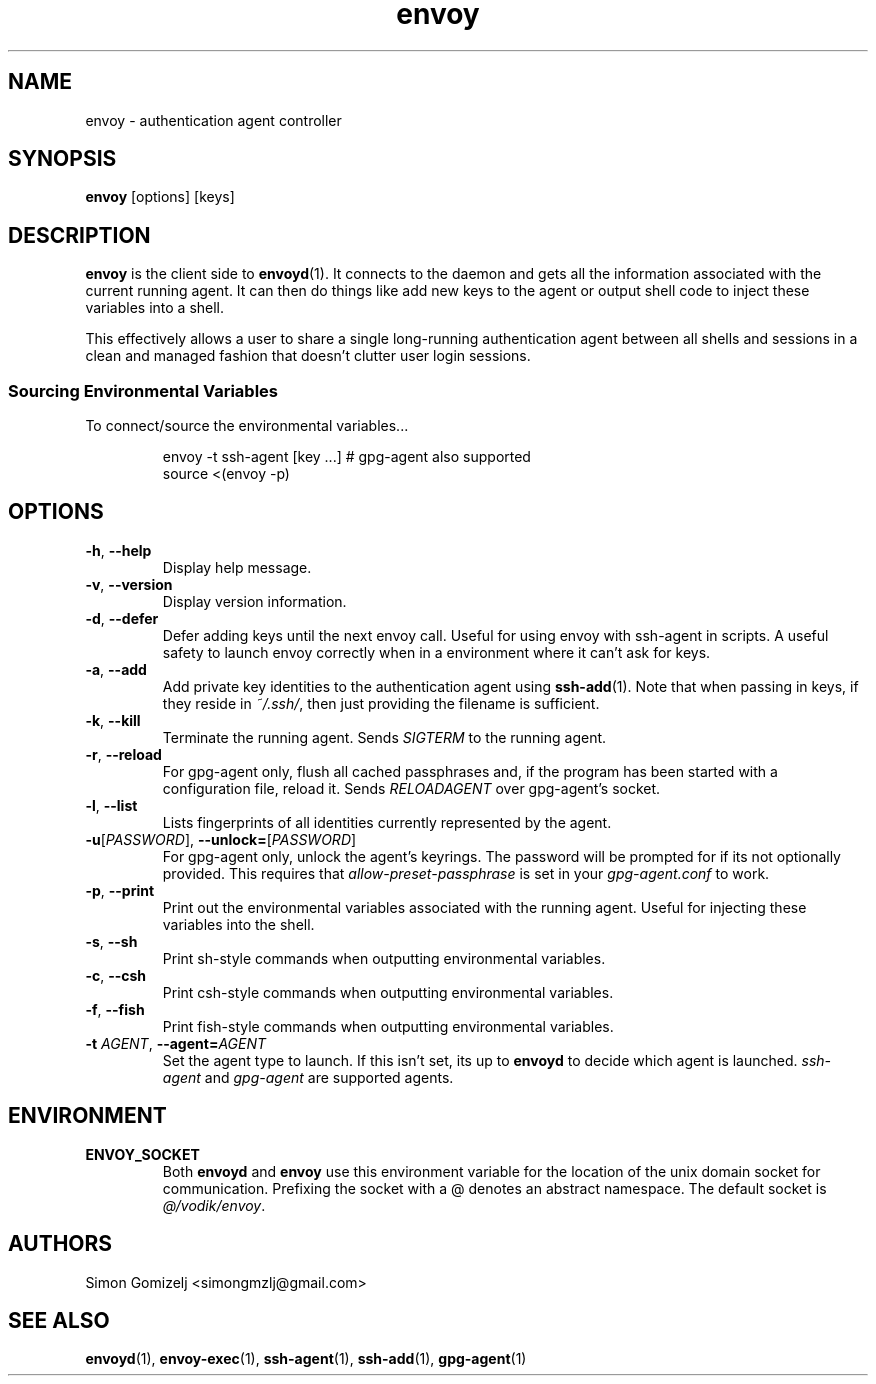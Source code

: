 .TH envoy "1" "July 27" "envoy" "User Commands"
.SH NAME
envoy \- authentication agent controller
.SH SYNOPSIS
\fBenvoy\fP [options] [keys]
.SH DESCRIPTION
\fBenvoy\fP is the client side to \fBenvoyd\fP(1). It connects to the
daemon and gets all the information associated with the current running
agent. It can then do things like add new keys to the agent or output
shell code to inject these variables into a shell.

This effectively allows a user to share a single long-running
authentication agent between all shells and sessions in a clean and
managed fashion that doesn't clutter user login sessions.
.SS Sourcing Environmental Variables
To connect/source the environmental variables...
.IP
.nf
envoy -t ssh-agent [key ...]     # gpg-agent also supported
source <(envoy -p)
.fi
.PP
.SH OPTIONS
.PP
.IP "\fB\-h\fR, \fB\-\-help\fR"
Display help message.
.IP "\fB\-v\fR, \fB\-\-version\fR"
Display version information.
.IP "\fB\-d\fR, \fB\-\-defer\fR"
Defer adding keys until the next envoy call. Useful for using envoy with
ssh-agent in scripts. A useful safety to launch envoy correctly when in
a environment where it can't ask for keys.
.IP "\fB\-a\fR, \fB\-\-add\fR"
Add private key identities to the authentication agent using
\fBssh-add\fR(1). Note that when passing in keys, if they reside in
\fI~/.ssh/\fR, then just providing the filename is sufficient.
.IP "\fB\-k\fR, \fB\-\-kill\fR"
Terminate the running agent. Sends \fISIGTERM\fR to the running agent.
.IP "\fB\-r\fR, \fB\-\-reload\fR"
For gpg-agent only, flush all cached passphrases and, if the program has
been started with a configuration file, reload it. Sends
\fIRELOADAGENT\fR over gpg-agent's socket.
.IP "\fB\-l\fR, \fB\-\-list\fR"
Lists fingerprints of all identities currently represented by the agent.
.IP "\fB\-u\fR[\fIPASSWORD\fR], \fB\-\-unlock\fR\fB=\fR[\fIPASSWORD\fR]
For gpg-agent only, unlock the agent's keyrings. The password will be
prompted for if its not optionally provided. This requires that
\fIallow-preset-passphrase\fR is set in your \fIgpg-agent.conf\fR to
work.
.IP "\fB\-p\fR, \fB\-\-print\fR"
Print out the environmental variables associated with the running agent.
Useful for injecting these variables into the shell.
.IP "\fB\-s\fR, \fB\-\-sh\fR"
Print sh-style commands when outputting environmental variables.
.IP "\fB\-c\fR, \fB\-\-csh\fR"
Print csh-style commands when outputting environmental variables.
.IP "\fB\-f\fR, \fB\-\-fish\fR"
Print fish-style commands when outputting environmental variables.
.IP "\fB\-t\fR \fIAGENT\fR, \fB\-\-agent\fR\fB=\fR\fIAGENT\fR"
Set the agent type to launch. If this isn't set, its up to \fBenvoyd\fR
to decide which agent is launched. \fIssh-agent\fR and \fIgpg-agent\fR
are supported agents.
.SH ENVIRONMENT
.PP
.IP \fBENVOY_SOCKET\fR
Both \fBenvoyd\fP and \fBenvoy\fP use this environment variable for the
location of the unix domain socket for communication. Prefixing the
socket with a @ denotes an abstract namespace. The default socket is
\fI@/vodik/envoy\fR.
.SH AUTHORS
.nf
Simon Gomizelj <simongmzlj@gmail.com>
.fi
.SH SEE ALSO
\fBenvoyd\fR(1),
\fBenvoy-exec\fR(1),
\fBssh-agent\fR(1),
\fBssh-add\fR(1),
\fBgpg-agent\fR(1)
